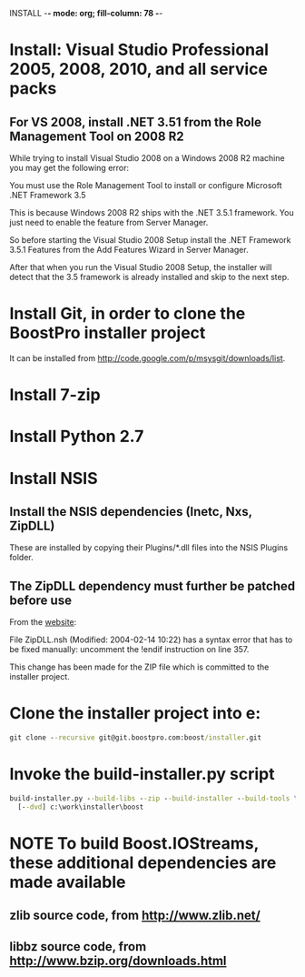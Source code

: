 INSTALL  -*- mode: org; fill-column: 78 -*-

#+STARTUP: content fninline hidestars
#+SEQ_TODO: STARTED TODO APPT WAITING(@) DELEGATED(@) DEFERRED(@) SOMEDAY(@) PROJECT | DONE(@) CANCELED(@) NOTE
#+DRAWERS: PROPERTIES LOGBOOK OUTPUT SCRIPT SOURCE DATA

* Install: Visual Studio Professional 2005, 2008, 2010, and all service packs
** For VS 2008, install .NET 3.51 from the Role Management Tool on 2008 R2
While trying to install Visual Studio 2008 on a Windows 2008 R2 machine you
may get the following error:

    You must use the Role Management Tool to install or configure Microsoft
    .NET Framework 3.5

This is because Windows 2008 R2 ships with the .NET 3.5.1 framework. You just
need to enable the feature from Server Manager.

So before starting the Visual Studio 2008 Setup install the .NET Framework
3.5.1 Features from the Add Features Wizard in Server Manager.

After that when you run the Visual Studio 2008 Setup, the installer will
detect that the 3.5 framework is already installed and skip to the next step.
* Install Git, in order to clone the BoostPro installer project
It can be installed from http://code.google.com/p/msysgit/downloads/list.
* Install 7-zip
* Install Python 2.7
* Install NSIS
** Install the NSIS dependencies (Inetc, Nxs, ZipDLL)
These are installed by copying their Plugins/*.dll files into the NSIS Plugins
folder.
** The ZipDLL dependency must further be patched before use
From the [[http://nsis.sourceforge.net/ZipDLL_plug-in][website]]:

  File ZipDLL.nsh (Modified: 2004-02-14 10:22) has a syntax error that has to
  be fixed manually: uncomment the !endif instruction on line 357.

This change has been made for the ZIP file which is committed to the installer
project.
* Clone the installer project into e:\installer
#+begin_src cmd
git clone --recursive git@git.boostpro.com:boost/installer.git
#+end_src
* Invoke the build-installer.py script
#+begin_src cmd
build-installer.py --build-libs --zip --build-installer --build-tools \
  [--dvd] c:\work\installer\boost
#+end_src
* NOTE To build Boost.IOStreams, these additional dependencies are made available
** zlib source code, from http://www.zlib.net/
** libbz source code, from http://www.bzip.org/downloads.html
